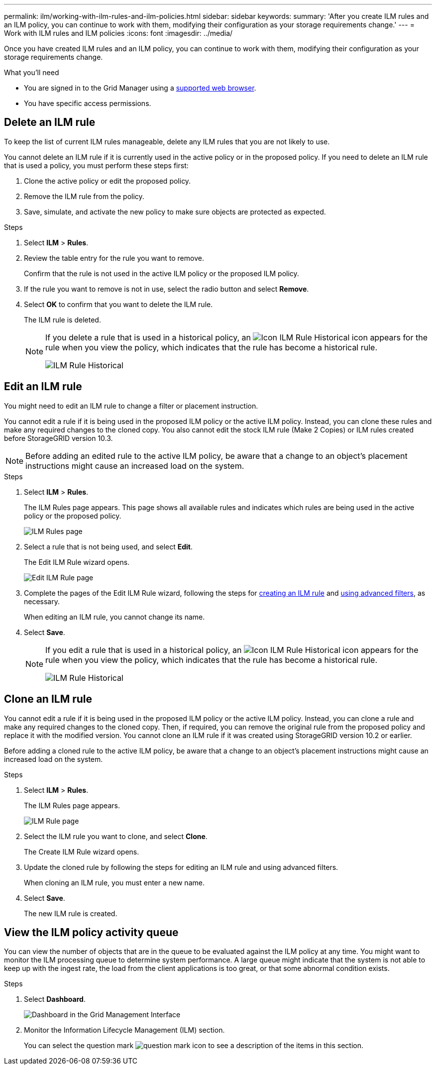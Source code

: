 ---
permalink: ilm/working-with-ilm-rules-and-ilm-policies.html
sidebar: sidebar
keywords:
summary: 'After you create ILM rules and an ILM policy, you can continue to work with them, modifying their configuration as your storage requirements change.'
---
= Work with ILM rules and ILM policies
:icons: font
:imagesdir: ../media/

[.lead]
Once you have created ILM rules and an ILM policy, you can continue to work with them, modifying their configuration as your storage requirements change.

.What you'll need

* You are signed in to the Grid Manager using a xref:../admin/web-browser-requirements.adoc[supported web browser].
* You have specific access permissions.

== Delete an ILM rule

To keep the list of current ILM rules manageable, delete any ILM rules that you are not likely to use.

You cannot delete an ILM rule if it is currently used in the active policy or in the proposed policy. If you need to delete an ILM rule that is used a policy, you must perform these steps first:

. Clone the active policy or edit the proposed policy.
. Remove the ILM rule from the policy.
. Save, simulate, and activate the new policy to make sure objects are protected as expected.


.Steps
. Select *ILM* > *Rules*.
. Review the table entry for the rule you want to remove.
+
Confirm that the rule is not used in the active ILM policy or the proposed ILM policy.

. If the rule you want to remove is not in use, select the radio button and select *Remove*.
. Select *OK* to confirm that you want to delete the ILM rule.
+
The ILM rule is deleted.
+
[NOTE]
====
If you delete a rule that is used in a historical policy, an image:../media/icon_ilm_rule_historical.png[Icon ILM Rule Historical] icon appears for the rule when you view the policy, which indicates that the rule has become a historical rule.

image::../media/ilm_rule_historical.png[ILM Rule Historical]
====


== Edit an ILM rule


You might need to edit an ILM rule to change a filter or placement instruction.

You cannot edit a rule if it is being used in the proposed ILM policy or the active ILM policy. Instead, you can clone these rules and make any required changes to the cloned copy. You also cannot edit the stock ILM rule (Make 2 Copies) or ILM rules created before StorageGRID version 10.3.

NOTE: Before adding an edited rule to the active ILM policy, be aware that a change to an object's placement instructions might cause an increased load on the system.

.Steps

. Select *ILM* > *Rules*.
+
The ILM Rules page appears. This page shows all available rules and indicates which rules are being used in the active policy or the proposed policy.
+
image::../media/ilm_rules_page_with_edit_and_clone_enabled.png[ILM Rules page]

. Select a rule that is not being used, and select *Edit*.
+
The Edit ILM Rule wizard opens.
+
image::../media/edit_ilm_rule_step_1.png[Edit ILM Rule page]

. Complete the pages of the Edit ILM Rule wizard, following the steps for xref:creating-ilm-rule.adoc[creating an ILM rule] and xref:using-advanced-filters-in-ilm-rules.adoc[using advanced filters], as necessary.
+
When editing an ILM rule, you cannot change its name.

. Select *Save*.
+

[NOTE]
====
If you edit a rule that is used in a historical policy, an image:../media/icon_ilm_rule_historical.png[Icon ILM Rule Historical] icon appears for the rule when you view the policy, which indicates that the rule has become a historical rule.

image::../media/ilm_rule_historical.png[ILM Rule Historical]
====


== Clone an ILM rule

You cannot edit a rule if it is being used in the proposed ILM policy or the active ILM policy. Instead, you can clone a rule and make any required changes to the cloned copy. Then, if required, you can remove the original rule from the proposed policy and replace it with the modified version. You cannot clone an ILM rule if it was created using StorageGRID version 10.2 or earlier.

Before adding a cloned rule to the active ILM policy, be aware that a change to an object's placement instructions might cause an increased load on the system.

.Steps

. Select *ILM* > *Rules*.
+
The ILM Rules page appears.
+
image::../media/ilm_rules_page_with_edit_and_clone_enabled.png[ILM Rule page]

. Select the ILM rule you want to clone, and select *Clone*.
+
The Create ILM Rule wizard opens.

. Update the cloned rule by following the steps for editing an ILM rule and using advanced filters.
+
When cloning an ILM rule, you must enter a new name.

. Select *Save*.
+
The new ILM rule is created.

== View the ILM policy activity queue

You can view the number of objects that are in the queue to be evaluated against the ILM policy at any time. You might want to monitor the ILM processing queue to determine system performance. A large queue might indicate that the system is not able to keep up with the ingest rate, the load from the client applications is too great, or that some abnormal condition exists.

.Steps

. Select *Dashboard*.
+
image::../media/grid_manager_dashboard.png[Dashboard in the Grid Management Interface]

. Monitor the Information Lifecycle Management (ILM) section.
+

You can select the question mark image:../media/icon_nms_question.gif[question mark icon] to see a description of the items in this section.
